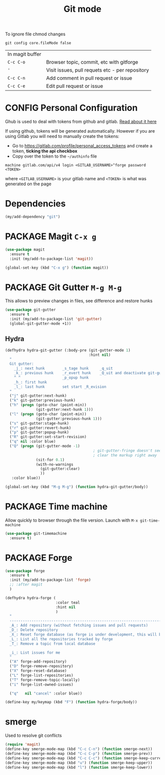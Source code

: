 #+TITLE: Git mode
#+STARTUP: overview
#+PROPERTY: header-args :tangle yes

To ignore file chmod changes
#+BEGIN_SRC shell :tangle no
  git config core.fileMode false
 #+END_SRC

| In magit buffer |                                                 |
| =C-c C-o=       | Browser topic, commit, etc with gitforge        |
| ='=             | Visit issues, pull requets etc - per repository |
| =C-c C-n=       | Add comment in pull request or issue            |
| =C-c C-e=       | Edit pull request or issue                      |


* CONFIG Personal Configuration
Ghub is used to deal with tokens from github and gitlab. [[https://magit.vc/manual/ghub/index.html][Read about it here]]

If using github, tokens will be generated automatically. However if you are using Gitlab you will need to manually create the tokens:

- Go to https://gitlab.com/profile/personal_access_tokens and create a token, *ticking the api checkbox*
- Copy over the token to the =~/authinfo= file
#+begin_example
  machine gitlab.com/api/v4 login <GITLAB_USERNAME>^forge password <TOKEN>
#+end_example
where =<GITLAB_USERNAME>= is your gitlab name and =<TOKEN>= is what was generated on the page

* Dependencies
#+BEGIN_SRC emacs-lisp
  (my/add-dependency "git")
 #+END_SRC
* PACKAGE Magit         =C-x g=
#+BEGIN_SRC emacs-lisp
  (use-package magit
    :ensure t
    :init (my/add-to-package-list 'magit))

  (global-set-key (kbd "C-x g") (function magit))
 #+END_SRC
* PACKAGE Git Gutter    =M-g M-g=
This allows to preview changes in files, see difference and restore hunks
#+BEGIN_SRC emacs-lisp
  (use-package git-gutter
    :ensure t
    :init (my/add-to-package-list 'git-gutter)
    (global-git-gutter-mode +1))
 #+END_SRC
** Hydra
#+BEGIN_SRC emacs-lisp
  (defhydra hydra-git-gutter (:body-pre (git-gutter-mode 1)
                                        :hint nil)
    "
    Git gutter:
      _j_: next hunk        _s_tage hunk     _q_uit
      _k_: previous hunk    _r_evert hunk    _Q_uit and deactivate git-gutter
      ^ ^                   _p_opup hunk
      _h_: first hunk
      _l_: last hunk        set start _R_evision
    "
    ("j" git-gutter:next-hunk)
    ("k" git-gutter:previous-hunk)
    ("h" (progn (goto-char (point-min))
                (git-gutter:next-hunk 1)))
    ("l" (progn (goto-char (point-min))
                (git-gutter:previous-hunk 1)))
    ("s" git-gutter:stage-hunk)
    ("r" git-gutter:revert-hunk)
    ("p" git-gutter:popup-hunk)
    ("R" git-gutter:set-start-revision)
    ("q" nil :color blue)
    ("Q" (progn (git-gutter-mode -1)
                                          ; git-gutter-fringe doesn't seem to
                                          ; clear the markup right away
                (sit-for 0.1)
                (with-no-warnings
                  (git-gutter:clear)
                  ))
     :color blue))

  (global-set-key (kbd "M-g M-g") (function hydra-git-gutter/body))
 #+END_SRC
* PACKAGE Time machine
Allow quickly to browser through the file version. Launch with =M-x git-time-machine=
#+BEGIN_SRC emacs-lisp
  (use-package git-timemachine
    :ensure t)
 #+END_SRC
* PACKAGE Forge
#+BEGIN_SRC emacs-lisp
  (use-package forge
    :ensure t
    :init (my/add-to-package-list 'forge)
    ;; :after magit
    )

  (defhydra hydra-forge (
                         :color teal
                         :hint nil
                         )
    "
    ------------------------------------------------------------------------------------------
    _A_: Add repository (without fetching issues and pull requests)
    _D_: Delete repository
    _X_: Reset forge database (as forge is under development, this will be required occasionally)
    _L_: List all the repositories tracked by forge
    _T_: Remove a topic from local database

    _i_: List issues for me
    "
    ("A" forge-add-repository)
    ("D" forge-remove-repository)
    ("X" forge-reset-database)
    ("L" forge-list-repositories)
    ("T" forge-remove-topic-locally)
    ("i" forge-list-owned-issues)

    ("q"   nil "cancel" :color blue))

  (define-key my/keymap (kbd "F") (function hydra-forge/body))
 #+END_SRC
* smerge
Used to resolve git conflicts
#+BEGIN_SRC emacs-lisp
  (require 'magit)
  (define-key smerge-mode-map (kbd "C-c C-n") (function smerge-next))
  (define-key smerge-mode-map (kbd "C-c C-p") (function smerge-prev))
  (define-key smerge-mode-map (kbd "C-c C-c") (function smerge-keep-current))
  (define-key smerge-mode-map (kbd "u") (function smerge-keep-upper))
  (define-key smerge-mode-map (kbd "l") (function smerge-keep-lower))
 #+END_SRC
